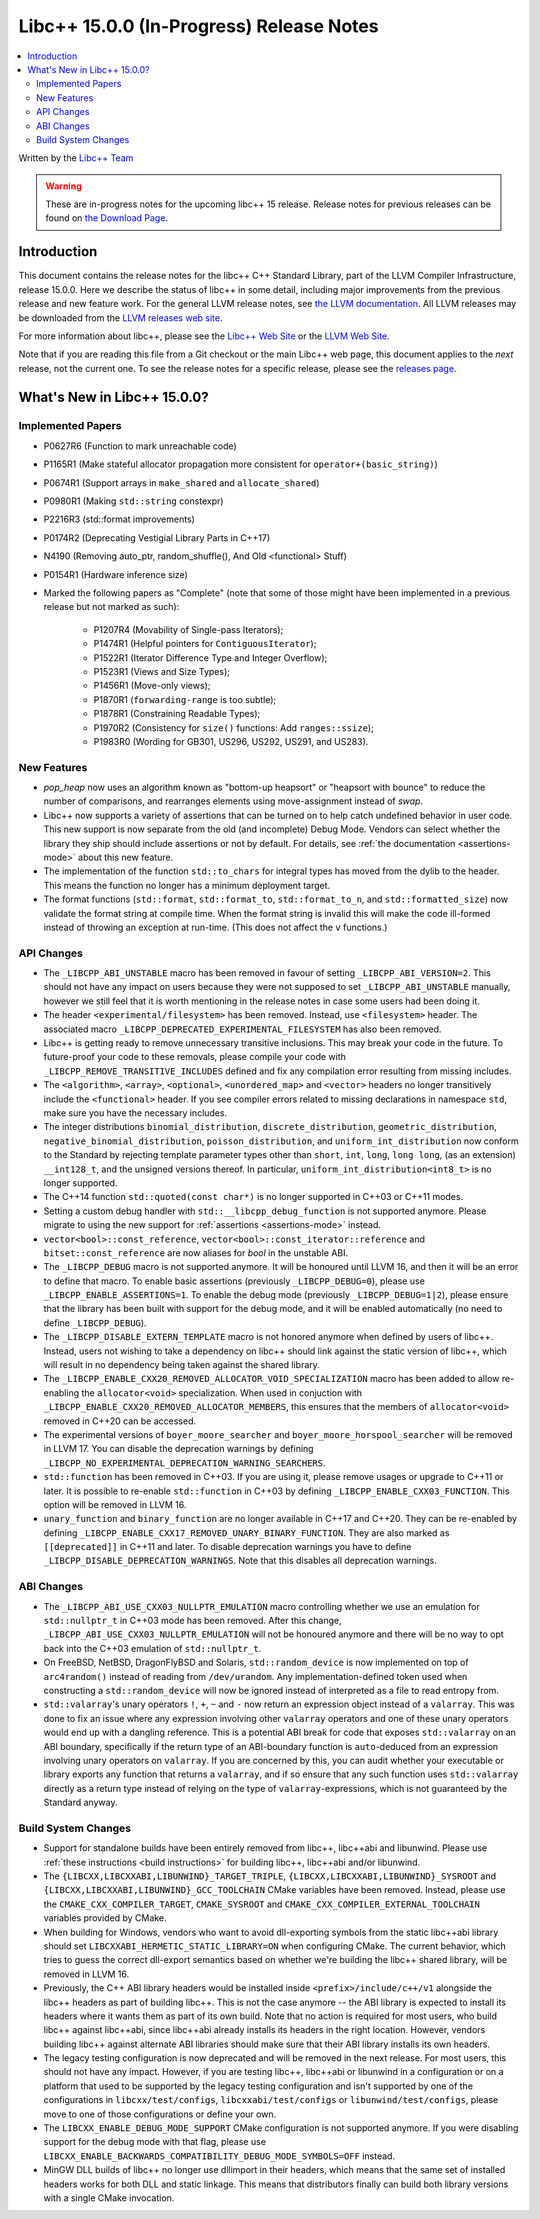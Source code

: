 =========================================
Libc++ 15.0.0 (In-Progress) Release Notes
=========================================

.. contents::
   :local:
   :depth: 2

Written by the `Libc++ Team <https://libcxx.llvm.org>`_

.. warning::

   These are in-progress notes for the upcoming libc++ 15 release.
   Release notes for previous releases can be found on
   `the Download Page <https://releases.llvm.org/download.html>`_.

Introduction
============

This document contains the release notes for the libc++ C++ Standard Library,
part of the LLVM Compiler Infrastructure, release 15.0.0. Here we describe the
status of libc++ in some detail, including major improvements from the previous
release and new feature work. For the general LLVM release notes, see `the LLVM
documentation <https://llvm.org/docs/ReleaseNotes.html>`_. All LLVM releases may
be downloaded from the `LLVM releases web site <https://llvm.org/releases/>`_.

For more information about libc++, please see the `Libc++ Web Site
<https://libcxx.llvm.org>`_ or the `LLVM Web Site <https://llvm.org>`_.

Note that if you are reading this file from a Git checkout or the
main Libc++ web page, this document applies to the *next* release, not
the current one. To see the release notes for a specific release, please
see the `releases page <https://llvm.org/releases/>`_.

What's New in Libc++ 15.0.0?
============================

Implemented Papers
------------------

- P0627R6 (Function to mark unreachable code)
- P1165R1 (Make stateful allocator propagation more consistent for ``operator+(basic_string)``)
- P0674R1 (Support arrays in ``make_shared`` and ``allocate_shared``)
- P0980R1 (Making ``std::string`` constexpr)
- P2216R3 (std::format improvements)
- P0174R2 (Deprecating Vestigial Library Parts in C++17)
- N4190 (Removing auto_ptr, random_shuffle(), And Old <functional> Stuff)
- P0154R1 (Hardware inference size)

- Marked the following papers as "Complete" (note that some of those might have
  been implemented in a previous release but not marked as such):

    - P1207R4 (Movability of Single-pass Iterators);
    - P1474R1 (Helpful pointers for ``ContiguousIterator``);
    - P1522R1 (Iterator Difference Type and Integer Overflow);
    - P1523R1 (Views and Size Types);
    - P1456R1 (Move-only views);
    - P1870R1 (``forwarding-range`` is too subtle);
    - P1878R1 (Constraining Readable Types);
    - P1970R2 (Consistency for ``size()`` functions: Add ``ranges::ssize``);
    - P1983R0 (Wording for GB301, US296, US292, US291, and US283).

New Features
------------

- `pop_heap` now uses an algorithm known as "bottom-up heapsort" or
  "heapsort with bounce" to reduce the number of comparisons, and rearranges
  elements using move-assignment instead of `swap`.

- Libc++ now supports a variety of assertions that can be turned on to help catch
  undefined behavior in user code. This new support is now separate from the old
  (and incomplete) Debug Mode. Vendors can select whether the library they ship
  should include assertions or not by default. For details, see
  :ref:`the documentation <assertions-mode>` about this new feature.

- The implementation of the function ``std::to_chars`` for integral types has
  moved from the dylib to the header. This means the function no longer has a
  minimum deployment target.

- The format functions (``std::format``, ``std::format_to``, ``std::format_to_n``, and
  ``std::formatted_size``) now validate the format string at compile time.
  When the format string is invalid this will make the code ill-formed instead
  of throwing an exception at run-time.  (This does not affect the ``v``
  functions.)


API Changes
-----------

- The ``_LIBCPP_ABI_UNSTABLE`` macro has been removed in favour of setting
  ``_LIBCPP_ABI_VERSION=2``. This should not have any impact on users because
  they were not supposed to set ``_LIBCPP_ABI_UNSTABLE`` manually, however we
  still feel that it is worth mentioning in the release notes in case some users
  had been doing it.

- The header ``<experimental/filesystem>`` has been removed. Instead, use
  ``<filesystem>`` header. The associated macro
  ``_LIBCPP_DEPRECATED_EXPERIMENTAL_FILESYSTEM`` has also been removed.

- Libc++ is getting ready to remove unnecessary transitive inclusions. This may
  break your code in the future. To future-proof your code to these removals,
  please compile your code with ``_LIBCPP_REMOVE_TRANSITIVE_INCLUDES`` defined
  and fix any compilation error resulting from missing includes.

- The ``<algorithm>``, ``<array>``, ``<optional>``, ``<unordered_map>`` and ``<vector>``
  headers no longer transitively include the ``<functional>`` header. If you see compiler
  errors related to missing declarations in namespace ``std``, make sure you have the
  necessary includes.

- The integer distributions ``binomial_distribution``, ``discrete_distribution``,
  ``geometric_distribution``, ``negative_binomial_distribution``, ``poisson_distribution``,
  and ``uniform_int_distribution`` now conform to the Standard by rejecting
  template parameter types other than ``short``, ``int``, ``long``, ``long long``,
  (as an extension) ``__int128_t``, and the unsigned versions thereof.
  In particular, ``uniform_int_distribution<int8_t>`` is no longer supported.

- The C++14 function ``std::quoted(const char*)`` is no longer supported in
  C++03 or C++11 modes.

- Setting a custom debug handler with ``std::__libcpp_debug_function`` is not
  supported anymore. Please migrate to using the new support for
  :ref:`assertions <assertions-mode>` instead.

- ``vector<bool>::const_reference``, ``vector<bool>::const_iterator::reference``
  and ``bitset::const_reference`` are now aliases for `bool` in the unstable ABI.

- The ``_LIBCPP_DEBUG`` macro is not supported anymore. It will be honoured until
  LLVM 16, and then it will be an error to define that macro. To enable basic
  assertions (previously ``_LIBCPP_DEBUG=0``), please use ``_LIBCPP_ENABLE_ASSERTIONS=1``.
  To enable the debug mode (previously ``_LIBCPP_DEBUG=1|2``), please ensure that
  the library has been built with support for the debug mode, and it will be
  enabled automatically (no need to define ``_LIBCPP_DEBUG``).

- The ``_LIBCPP_DISABLE_EXTERN_TEMPLATE`` macro is not honored anymore when defined by
  users of libc++. Instead, users not wishing to take a dependency on libc++ should link
  against the static version of libc++, which will result in no dependency being
  taken against the shared library.

- The ``_LIBCPP_ENABLE_CXX20_REMOVED_ALLOCATOR_VOID_SPECIALIZATION`` macro has been added to allow
  re-enabling the ``allocator<void>`` specialization. When used in conjuction with
  ``_LIBCPP_ENABLE_CXX20_REMOVED_ALLOCATOR_MEMBERS``, this ensures that the members of
  ``allocator<void>`` removed in C++20 can be accessed.

- The experimental versions of ``boyer_moore_searcher`` and ``boyer_moore_horspool_searcher``
  will be removed in LLVM 17. You can disable the deprecation warnings by defining
  ``_LIBCPP_NO_EXPERIMENTAL_DEPRECATION_WARNING_SEARCHERS``.

- ``std::function`` has been removed in C++03. If you are using it, please remove usages
  or upgrade to C++11 or later. It is possible to re-enable ``std::function`` in C++03 by defining
  ``_LIBCPP_ENABLE_CXX03_FUNCTION``. This option will be removed in LLVM 16.

- ``unary_function`` and ``binary_function`` are no longer available in C++17 and C++20.
  They can be re-enabled by defining ``_LIBCPP_ENABLE_CXX17_REMOVED_UNARY_BINARY_FUNCTION``.
  They are also marked as ``[[deprecated]]`` in C++11 and later. To disable deprecation warnings
  you have to define ``_LIBCPP_DISABLE_DEPRECATION_WARNINGS``. Note that this disables
  all deprecation warnings.

ABI Changes
-----------

- The ``_LIBCPP_ABI_USE_CXX03_NULLPTR_EMULATION`` macro controlling whether we use an
  emulation for ``std::nullptr_t`` in C++03 mode has been removed. After this change,
  ``_LIBCPP_ABI_USE_CXX03_NULLPTR_EMULATION`` will not be honoured anymore and there
  will be no way to opt back into the C++03 emulation of ``std::nullptr_t``.

- On FreeBSD, NetBSD, DragonFlyBSD and Solaris, ``std::random_device`` is now implemented on
  top of ``arc4random()`` instead of reading from ``/dev/urandom``. Any implementation-defined
  token used when constructing a ``std::random_device`` will now be ignored instead of
  interpreted as a file to read entropy from.

- ``std::valarray``'s unary operators ``!``, ``+``, ``~`` and ``-`` now return an expression
  object instead of a ``valarray``. This was done to fix an issue where any expression involving
  other ``valarray`` operators and one of these unary operators would end up with a dangling
  reference. This is a potential ABI break for code that exposes ``std::valarray`` on an ABI
  boundary, specifically if the return type of an ABI-boundary function is ``auto``-deduced
  from an expression involving unary operators on ``valarray``. If you are concerned by this,
  you can audit whether your executable or library exports any function that returns a
  ``valarray``, and if so ensure that any such function uses ``std::valarray`` directly
  as a return type instead of relying on the type of ``valarray``-expressions, which is
  not guaranteed by the Standard anyway.

Build System Changes
--------------------

- Support for standalone builds have been entirely removed from libc++, libc++abi and
  libunwind. Please use :ref:`these instructions <build instructions>` for building
  libc++, libc++abi and/or libunwind.

- The ``{LIBCXX,LIBCXXABI,LIBUNWIND}_TARGET_TRIPLE``, ``{LIBCXX,LIBCXXABI,LIBUNWIND}_SYSROOT`` and
  ``{LIBCXX,LIBCXXABI,LIBUNWIND}_GCC_TOOLCHAIN`` CMake variables have been removed. Instead, please
  use the ``CMAKE_CXX_COMPILER_TARGET``, ``CMAKE_SYSROOT`` and ``CMAKE_CXX_COMPILER_EXTERNAL_TOOLCHAIN``
  variables provided by CMake.

- When building for Windows, vendors who want to avoid dll-exporting symbols from the static libc++abi
  library should set ``LIBCXXABI_HERMETIC_STATIC_LIBRARY=ON`` when configuring CMake. The current
  behavior, which tries to guess the correct dll-export semantics based on whether we're building
  the libc++ shared library, will be removed in LLVM 16.

- Previously, the C++ ABI library headers would be installed inside ``<prefix>/include/c++/v1``
  alongside the libc++ headers as part of building libc++. This is not the case anymore -- the
  ABI library is expected to install its headers where it wants them as part of its own build.
  Note that no action is required for most users, who build libc++ against libc++abi, since
  libc++abi already installs its headers in the right location. However, vendors building
  libc++ against alternate ABI libraries should make sure that their ABI library installs
  its own headers.

- The legacy testing configuration is now deprecated and will be removed in the next release. For
  most users, this should not have any impact. However, if you are testing libc++, libc++abi or
  libunwind in a configuration or on a platform that used to be supported by the legacy testing
  configuration and isn't supported by one of the configurations in ``libcxx/test/configs``,
  ``libcxxabi/test/configs`` or ``libunwind/test/configs``, please move to one of those
  configurations or define your own.

- The ``LIBCXX_ENABLE_DEBUG_MODE_SUPPORT`` CMake configuration is not supported anymore. If you
  were disabling support for the debug mode with that flag, please use ``LIBCXX_ENABLE_BACKWARDS_COMPATIBILITY_DEBUG_MODE_SYMBOLS=OFF``
  instead.

- MinGW DLL builds of libc++ no longer use dllimport in their headers, which
  means that the same set of installed headers works for both DLL and static
  linkage. This means that distributors finally can build both library
  versions with a single CMake invocation.
